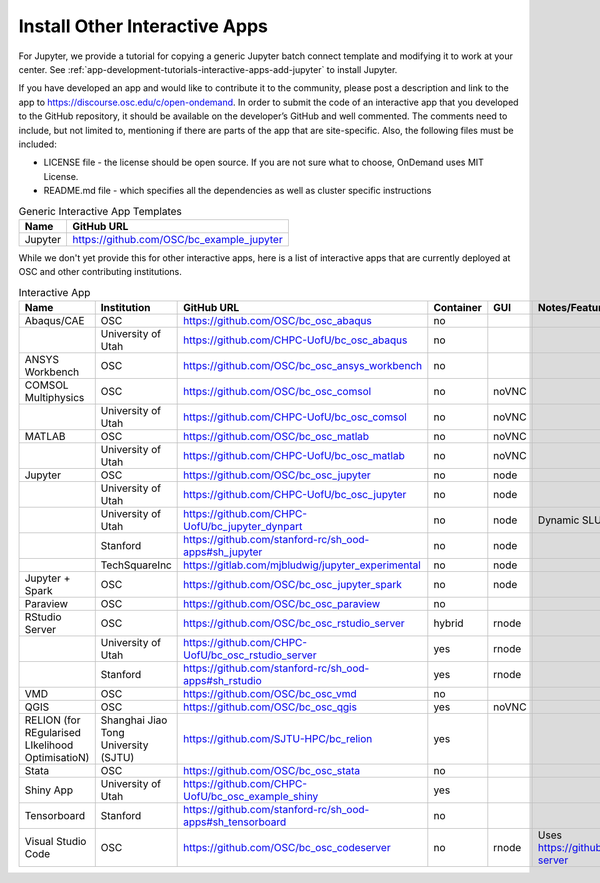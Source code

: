 .. _install-ihpc-apps:

Install Other Interactive Apps
==============================

For Jupyter, we provide a tutorial for copying a generic Jupyter batch connect
template and modifying it to work at your center. See
:ref:`app-development-tutorials-interactive-apps-add-jupyter` to install
Jupyter.

If you have developed an app and would like to contribute it to the community, please post a description and link to the app to https://discourse.osc.edu/c/open-ondemand.
In order to submit the code of an interactive app that you developed to the GitHub repository, it should be available on the developer’s GitHub and well commented. The comments need to include, but not limited to, mentioning if there are parts of the app that are site-specific. Also, the following files must be included:

- LICENSE file - the license should be open source. If you are not sure what to choose, OnDemand uses MIT License.

- README.md file - which specifies all the dependencies as well as cluster specific instructions



.. list-table:: Generic Interactive App Templates
   :header-rows: 1

   * - Name
     - GitHub URL
   * - Jupyter
     - https://github.com/OSC/bc_example_jupyter

While we don't yet provide this for other interactive apps, here is a list of
interactive apps that are currently deployed at OSC and other contributing institutions. 

.. list-table:: Interactive App
   :header-rows: 1

   * - Name
     - Institution
     - GitHub URL
     - Container
     - GUI
     - Notes/Features
   * - Abaqus/CAE
     - OSC
     - https://github.com/OSC/bc_osc_abaqus
     - no
     - 
     -
   * - 
     - University of Utah
     - https://github.com/CHPC-UofU/bc_osc_abaqus
     -  no
     - 
     -
   * - ANSYS Workbench
     - OSC
     - https://github.com/OSC/bc_osc_ansys_workbench
     -  no
     - 
     -
   * - COMSOL Multiphysics
     - OSC
     - https://github.com/OSC/bc_osc_comsol
     - no
     - noVNC
     -
   * - 
     - University of Utah
     - https://github.com/CHPC-UofU/bc_osc_comsol
     - no
     - noVNC
     -
   * - MATLAB
     - OSC
     - https://github.com/OSC/bc_osc_matlab
     - no
     - noVNC
     -
   * - 
     - University of Utah
     - https://github.com/CHPC-UofU/bc_osc_matlab
     -  no
     - noVNC
     -
   * - Jupyter
     - OSC
     - https://github.com/OSC/bc_osc_jupyter
     - no
     - node
     -
   * - 
     - University of Utah
     - https://github.com/CHPC-UofU/bc_osc_jupyter
     - no
     - node
     -
   * -  
     - University of Utah
     - https://github.com/CHPC-UofU/bc_jupyter_dynpart
     - no
     - node
     - Dynamic SLURM Partition
   * - 
     - Stanford
     - https://github.com/stanford-rc/sh_ood-apps#sh_jupyter
     - no
     - node
     -
   * - 
     - TechSquareInc
     - https://gitlab.com/mjbludwig/jupyter_experimental
     - no
     - node
     -
   * - Jupyter + Spark
     - OSC
     - https://github.com/OSC/bc_osc_jupyter_spark
     - no
     - node
     -
   * - Paraview
     - OSC
     - https://github.com/OSC/bc_osc_paraview
     - no
     - 
     -
   * - RStudio Server
     - OSC
     - https://github.com/OSC/bc_osc_rstudio_server
     - hybrid
     - rnode
     -
   * - 
     - University of Utah
     - https://github.com/CHPC-UofU/bc_osc_rstudio_server
     - yes
     - rnode
     -
   * - 
     - Stanford
     - https://github.com/stanford-rc/sh_ood-apps#sh_rstudio
     - yes
     - rnode
     -
   * - VMD
     - OSC
     - https://github.com/OSC/bc_osc_vmd
     - no
     - 
     -
   * - QGIS
     - OSC
     - https://github.com/OSC/bc_osc_qgis
     - yes
     - noVNC
     -
   * - RELION (for REgularised LIkelihood OptimisatioN)
     - Shanghai Jiao Tong University (SJTU)
     - https://github.com/SJTU-HPC/bc_relion
     - yes
     - 
     - 
   * - Stata 
     - OSC
     - https://github.com/OSC/bc_osc_stata
     - no
     - 
     -
   * - Shiny App
     - University of Utah
     - https://github.com/CHPC-UofU/bc_osc_example_shiny
     - yes
     - 
     -
   * - Tensorboard
     - Stanford
     - https://github.com/stanford-rc/sh_ood-apps#sh_tensorboard 
     - no
     - 
     -
   * - Visual Studio Code
     - OSC
     - https://github.com/OSC/bc_osc_codeserver 
     - no
     - rnode
     - Uses https://github.com/cdr/code-server
  
